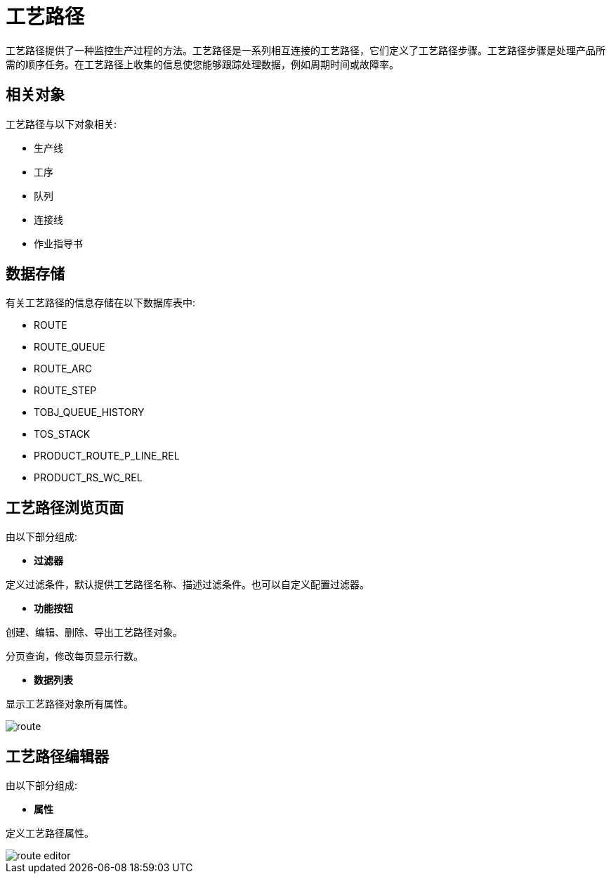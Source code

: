 = 工艺路径

工艺路径提供了一种监控生产过程的方法。工艺路径是一系列相互连接的工艺路径，它们定义了工艺路径步骤。工艺路径步骤是处理产品所需的顺序任务。在工艺路径上收集的信息使您能够跟踪处理数据，例如周期时间或故障率。

== 相关对象
工艺路径与以下对象相关:

* 生产线
* 工序
* 队列
* 连接线
* 作业指导书


== 数据存储
有关工艺路径的信息存储在以下数据库表中:

* ROUTE
* ROUTE_QUEUE
* ROUTE_ARC
* ROUTE_STEP
* TOBJ_QUEUE_HISTORY
* TOS_STACK
* PRODUCT_ROUTE_P_LINE_REL
* PRODUCT_RS_WC_REL

== 工艺路径浏览页面
由以下部分组成:

* *过滤器*

定义过滤条件，默认提供工艺路径名称、描述过滤条件。也可以自定义配置过滤器。

* *功能按钮*

创建、编辑、删除、导出工艺路径对象。

分页查询，修改每页显示行数。

* *数据列表*

显示工艺路径对象所有属性。


image::route.png[align="center"]

== 工艺路径编辑器
由以下部分组成:

* *属性*

定义工艺路径属性。

image::route-editor.png[align="center"]


